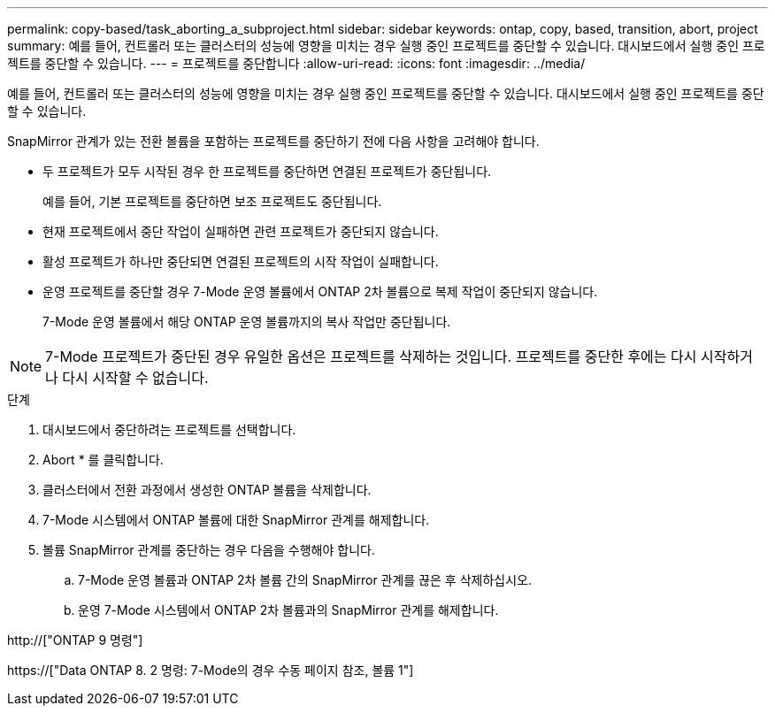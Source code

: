 ---
permalink: copy-based/task_aborting_a_subproject.html 
sidebar: sidebar 
keywords: ontap, copy, based, transition, abort, project 
summary: 예를 들어, 컨트롤러 또는 클러스터의 성능에 영향을 미치는 경우 실행 중인 프로젝트를 중단할 수 있습니다. 대시보드에서 실행 중인 프로젝트를 중단할 수 있습니다. 
---
= 프로젝트를 중단합니다
:allow-uri-read: 
:icons: font
:imagesdir: ../media/


[role="lead"]
예를 들어, 컨트롤러 또는 클러스터의 성능에 영향을 미치는 경우 실행 중인 프로젝트를 중단할 수 있습니다. 대시보드에서 실행 중인 프로젝트를 중단할 수 있습니다.

SnapMirror 관계가 있는 전환 볼륨을 포함하는 프로젝트를 중단하기 전에 다음 사항을 고려해야 합니다.

* 두 프로젝트가 모두 시작된 경우 한 프로젝트를 중단하면 연결된 프로젝트가 중단됩니다.
+
예를 들어, 기본 프로젝트를 중단하면 보조 프로젝트도 중단됩니다.

* 현재 프로젝트에서 중단 작업이 실패하면 관련 프로젝트가 중단되지 않습니다.
* 활성 프로젝트가 하나만 중단되면 연결된 프로젝트의 시작 작업이 실패합니다.
* 운영 프로젝트를 중단할 경우 7-Mode 운영 볼륨에서 ONTAP 2차 볼륨으로 복제 작업이 중단되지 않습니다.
+
7-Mode 운영 볼륨에서 해당 ONTAP 운영 볼륨까지의 복사 작업만 중단됩니다.




NOTE: 7-Mode 프로젝트가 중단된 경우 유일한 옵션은 프로젝트를 삭제하는 것입니다. 프로젝트를 중단한 후에는 다시 시작하거나 다시 시작할 수 없습니다.

.단계
. 대시보드에서 중단하려는 프로젝트를 선택합니다.
. Abort * 를 클릭합니다.
. 클러스터에서 전환 과정에서 생성한 ONTAP 볼륨을 삭제합니다.
. 7-Mode 시스템에서 ONTAP 볼륨에 대한 SnapMirror 관계를 해제합니다.
. 볼륨 SnapMirror 관계를 중단하는 경우 다음을 수행해야 합니다.
+
.. 7-Mode 운영 볼륨과 ONTAP 2차 볼륨 간의 SnapMirror 관계를 끊은 후 삭제하십시오.
.. 운영 7-Mode 시스템에서 ONTAP 2차 볼륨과의 SnapMirror 관계를 해제합니다.




http://["ONTAP 9 명령"]

https://["Data ONTAP 8. 2 명령: 7-Mode의 경우 수동 페이지 참조, 볼륨 1"]
